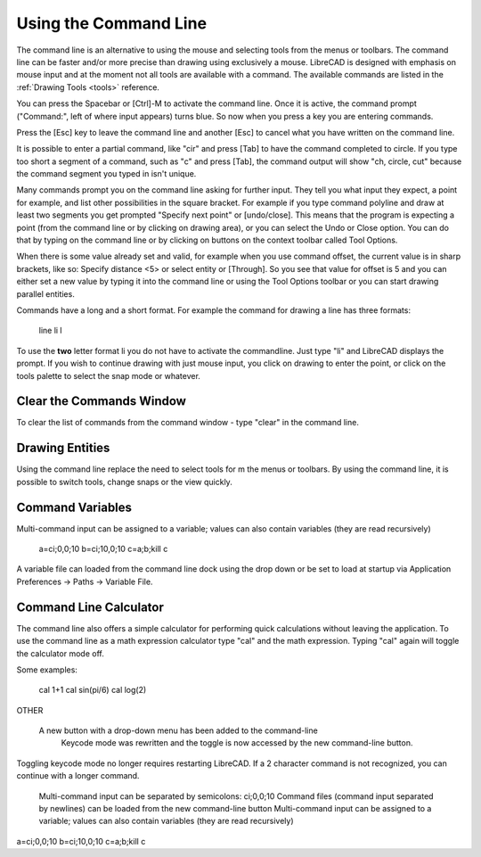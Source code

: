 .. User Manual, LibreCAD v2.2.x


.. _commandline:

Using the Command Line
======================

The command line is an alternative to using the mouse and selecting tools from the menus or toolbars.  The command line can be faster and/or more precise than drawing using exclusively a mouse.  LibreCAD is designed with emphasis on mouse input and at the moment not all tools are available with a command.  The available commands are listed in the :ref:`Drawing Tools <tools>` reference.

You can press the Spacebar or [Ctrl]-M to activate the command line.  Once it is active, the command prompt ("Command:", left of where input appears) turns blue.  So now when you press a key you are entering commands.

Press the [Esc] key to leave the command line and another [Esc] to cancel what you have written on the command line.

It is possible to enter a partial command, like "cir" and press [Tab] to have the command completed to circle. If you type too short a segment of a command, such as "c" and press [Tab], the command output will show "ch, circle, cut" because the command segment you typed in isn't unique.

Many commands prompt you on the command line asking for further input. They tell you what input they expect, a point for example, and list other possibilities in the square bracket.  For example if you type command polyline and draw at least two segments you get prompted "Specify next point" or [undo/close]. This means that the program is expecting a point (from the command line or by clicking on drawing area), or you can select the Undo or Close option. You can do that by typing on the command line or by clicking on buttons on the context toolbar called Tool Options.

When there is some value already set and valid, for example when you use command offset, the current value is in sharp brackets, like so: Specify distance <5> or select entity or [Through]. So you see that value for offset is 5 and you can either set a new value by typing it into the command line or using the Tool Options toolbar or you can start drawing parallel entities.

Commands have a long and a short format. For example the command for drawing a line has three formats\:

    line
    li
    l

To use the **two** letter format li you do not have to activate the commandline. Just type "li" and LibreCAD displays the prompt.  If you wish to continue drawing with just mouse input, you click on drawing to enter the point, or click on the tools palette to select the snap mode or whatever.


Clear the Commands Window
-------------------------

To clear the list of commands from the command window - type "clear" in the command line.


Drawing Entities
----------------

Using the command line replace the need to select tools for m the menus or toolbars.  By using the command line, it is possible to switch tools, change snaps or the view quickly.


Command Variables
-----------------

Multi-command input can be assigned to a variable; values can also contain variables (they are read recursively)

    a=ci;0,0;10
    b=ci;10,0;10
    c=\a;\b;kill
    \c

A variable file can loaded from the command line dock using the drop down or be set to load at startup via Application Preferences -> Paths -> Variable File.



Command Line Calculator
-----------------------

The command line also offers a simple calculator for performing quick calculations without leaving the application.  To use the command line as a math expression calculator type "cal" and the math expression.  Typing "cal" again will toggle the calculator mode off.

Some examples:

   cal 1+1
   cal sin(pi/6)
   cal log(2)


OTHER

 A new button with a drop-down menu has been added to the command-line
    Keycode mode was rewritten and the toggle is now accessed by the new command-line button.

Toggling keycode mode no longer requires restarting LibreCAD. If a 2 character command is not recognized, you can continue with a longer command.


    Multi-command input can be separated by semicolons: ci;0,0;10
    Command files (command input separated by newlines) can be loaded from the new command-line button
    Multi-command input can be assigned to a variable; values can also contain variables (they are read recursively)

a=ci;0,0;10
b=ci;10,0;10
c=\a;\b;kill
\c




